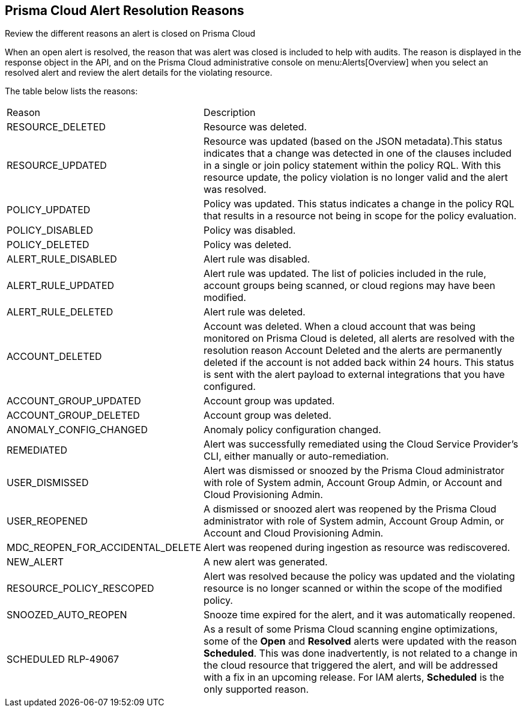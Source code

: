 [#id97d61277-e387-43b1-8a54-ec644bc02fdc]
== Prisma Cloud Alert Resolution Reasons
Review the different reasons an alert is closed on Prisma Cloud

When an open alert is resolved, the reason that was alert was closed is included to help with audits. The reason is displayed in the response object in the API, and on the Prisma Cloud administrative console on menu:Alerts[Overview] when you select an resolved alert and review the alert details for the violating resource.

The table below lists the reasons:

[cols="26%a,74%a"]
|===
|Reason
|Description


|RESOURCE_DELETED
|Resource was deleted.


|RESOURCE_UPDATED
|Resource was updated (based on the JSON metadata).This status indicates that a change was detected in one of the clauses included in a single or join policy statement within the policy RQL. With this resource update, the policy violation is no longer valid and the alert was resolved.


|POLICY_UPDATED
|Policy was updated. This status indicates a change in the policy RQL that results in a resource not being in scope for the policy evaluation.


|POLICY_DISABLED
|Policy was disabled.


|POLICY_DELETED
|Policy was deleted.


|ALERT_RULE_DISABLED
|Alert rule was disabled.


|ALERT_RULE_UPDATED
|Alert rule was updated. The list of policies included in the rule, account groups being scanned, or cloud regions may have been modified.


|ALERT_RULE_DELETED
|Alert rule was deleted.


|
+++<draft-comment>ACCOUNT_DELETED</draft-comment>+++
|
+++<draft-comment>Account was deleted. When a cloud account that was being monitored on Prisma Cloud is deleted, all alerts are resolved with the resolution reason Account Deleted and the alerts are permanently deleted if the account is not added back within 24 hours. This status is sent with the alert payload to external integrations that you have configured.</draft-comment>+++


|ACCOUNT_GROUP_UPDATED
|Account group was updated.


|ACCOUNT_GROUP_DELETED
|Account group was deleted.


|ANOMALY_CONFIG_CHANGED
|Anomaly policy configuration changed.


|REMEDIATED
|Alert was successfully remediated using the Cloud Service Provider’s CLI, either manually or auto-remediation.


|USER_DISMISSED
|Alert was dismissed or snoozed by the Prisma Cloud administrator with role of System admin, Account Group Admin, or Account and Cloud Provisioning Admin.


|USER_REOPENED
|A dismissed or snoozed alert was reopened by the Prisma Cloud administrator with role of System admin, Account Group Admin, or Account and Cloud Provisioning Admin.


|MDC_REOPEN_FOR_ACCIDENTAL_DELETE
|Alert was reopened during ingestion as resource was rediscovered.


|NEW_ALERT
|A new alert was generated.


|RESOURCE_POLICY_RESCOPED
|Alert was resolved because the policy was updated and the violating resource is no longer scanned or within the scope of the modified policy.


|SNOOZED_AUTO_REOPEN
|Snooze time expired for the alert, and it was automatically reopened.


|SCHEDULED
+++<draft-comment>RLP-49067</draft-comment>+++
|As a result of some Prisma Cloud scanning engine optimizations, some of the *Open* and *Resolved* alerts were updated with the reason *Scheduled*. This was done inadvertently, is not related to a change in the cloud resource that triggered the alert, and will be addressed with a fix in an upcoming release. For IAM alerts, *Scheduled* is the only supported reason.

|===



